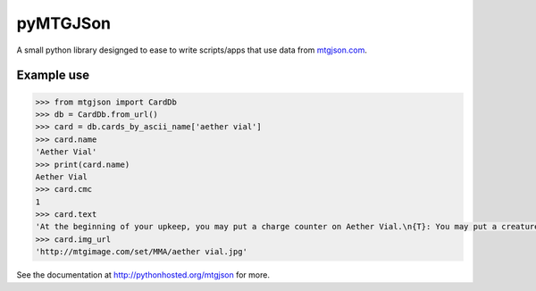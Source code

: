 pyMTGJSon
=========

A small python library designged to ease to write scripts/apps that use data
from `mtgjson.com <http://mtgjson.com>`_.

Example use
-----------

.. code:: python

    >>> from mtgjson import CardDb
    >>> db = CardDb.from_url()
    >>> card = db.cards_by_ascii_name['aether vial']
    >>> card.name
    'Aether Vial'
    >>> print(card.name)
    Aether Vial
    >>> card.cmc
    1
    >>> card.text
    'At the beginning of your upkeep, you may put a charge counter on Aether Vial.\n{T}: You may put a creature card with converted mana cost equal to the number of charge counters on Aether Vial from your hand onto the battlefield.'
    >>> card.img_url
    'http://mtgimage.com/set/MMA/aether vial.jpg'


See the documentation at http://pythonhosted.org/mtgjson for more.
